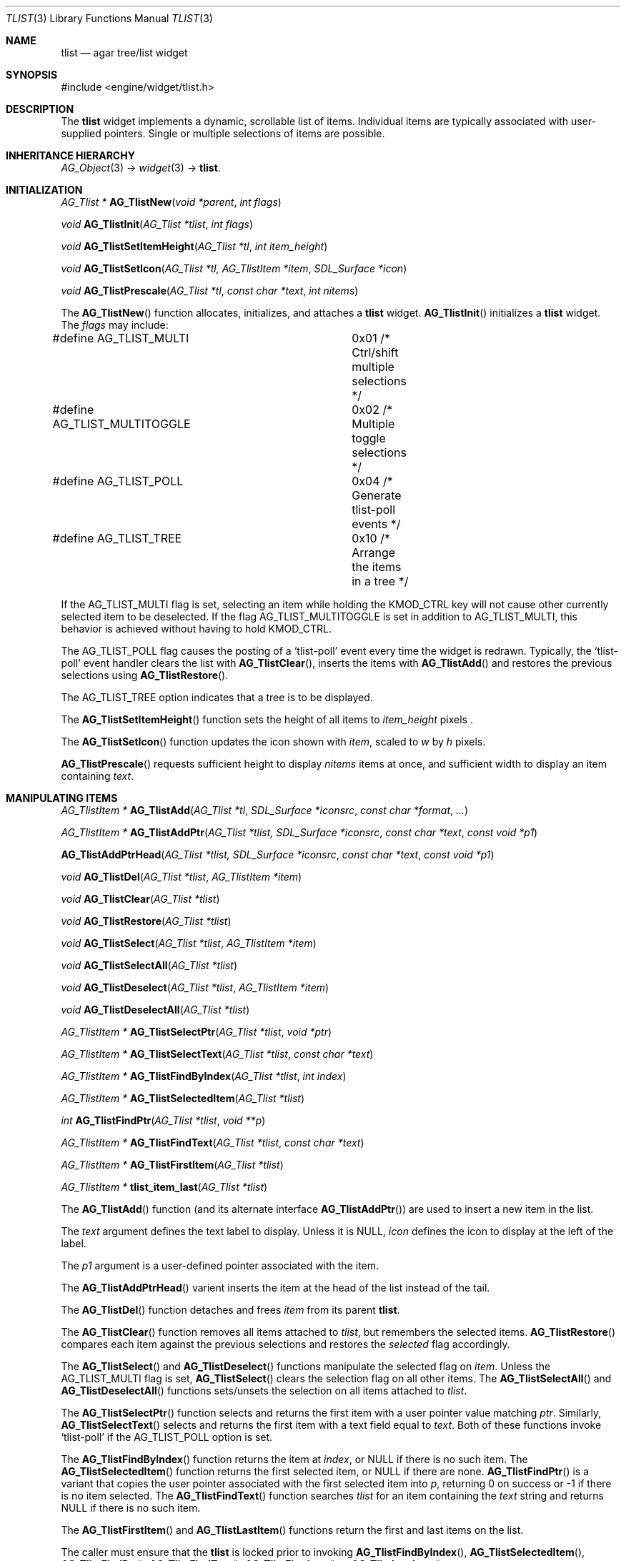 .\"	$Csoft: tlist.3,v 1.47 2005/05/24 08:15:11 vedge Exp $
.\"
.\" Copyright (c) 2002, 2003, 2004, 2005 CubeSoft Communications, Inc.
.\" <http://www.csoft.org>
.\" All rights reserved.
.\"
.\" Redistribution and use in source and binary forms, with or without
.\" modification, are permitted provided that the following conditions
.\" are met:
.\" 1. Redistributions of source code must retain the above copyright
.\"    notice, this list of conditions and the following disclaimer.
.\" 2. Redistributions in binary form must reproduce the above copyright
.\"    notice, this list of conditions and the following disclaimer in the
.\"    documentation and/or other materials provided with the distribution.
.\" 
.\" THIS SOFTWARE IS PROVIDED BY THE AUTHOR ``AS IS'' AND ANY EXPRESS OR
.\" IMPLIED WARRANTIES, INCLUDING, BUT NOT LIMITED TO, THE IMPLIED
.\" WARRANTIES OF MERCHANTABILITY AND FITNESS FOR A PARTICULAR PURPOSE
.\" ARE DISCLAIMED. IN NO EVENT SHALL THE AUTHOR BE LIABLE FOR ANY DIRECT,
.\" INDIRECT, INCIDENTAL, SPECIAL, EXEMPLARY, OR CONSEQUENTIAL DAMAGES
.\" (INCLUDING BUT NOT LIMITED TO, PROCUREMENT OF SUBSTITUTE GOODS OR
.\" SERVICES; LOSS OF USE, DATA, OR PROFITS; OR BUSINESS INTERRUPTION)
.\" HOWEVER CAUSED AND ON ANY THEORY OF LIABILITY, WHETHER IN CONTRACT,
.\" STRICT LIABILITY, OR TORT (INCLUDING NEGLIGENCE OR OTHERWISE) ARISING
.\" IN ANY WAY OUT OF THE USE OF THIS SOFTWARE EVEN IF ADVISED OF THE
.\" POSSIBILITY OF SUCH DAMAGE.
.\"
.Dd August 20, 2002
.Dt TLIST 3
.Os
.ds vT Agar API Reference
.ds oS Agar 1.0
.Sh NAME
.Nm tlist
.Nd agar tree/list widget
.Sh SYNOPSIS
.Bd -literal
#include <engine/widget/tlist.h>
.Ed
.Sh DESCRIPTION
The
.Nm
widget implements a dynamic, scrollable list of items.
Individual items are typically associated with user-supplied pointers.
Single or multiple selections of items are possible.
.Sh INHERITANCE HIERARCHY
.Pp
.Xr AG_Object 3 ->
.Xr widget 3 ->
.Nm .
.Sh INITIALIZATION
.nr nS 1
.Ft "AG_Tlist *"
.Fn AG_TlistNew "void *parent" "int flags"
.Pp
.Ft void
.Fn AG_TlistInit "AG_Tlist *tlist" "int flags"
.Pp
.Ft void
.Fn AG_TlistSetItemHeight "AG_Tlist *tl" "int item_height"
.Pp
.Ft void
.Fn AG_TlistSetIcon "AG_Tlist *tl, AG_TlistItem *item" "SDL_Surface *icon"
.Pp
.Ft void
.Fn AG_TlistPrescale "AG_Tlist *tl" "const char *text" "int nitems"
.nr nS 0
.Pp
The
.Fn AG_TlistNew
function allocates, initializes, and attaches a
.Nm
widget.
.Fn AG_TlistInit
initializes a
.Nm
widget.
The
.Fa flags
may include:
.Pp
.Bd -literal
#define AG_TLIST_MULTI		0x01  /* Ctrl/shift multiple selections */
#define AG_TLIST_MULTITOGGLE	0x02  /* Multiple toggle selections */
#define AG_TLIST_POLL		0x04  /* Generate tlist-poll events */
#define AG_TLIST_TREE		0x10  /* Arrange the items in a tree */
.Ed
.Pp
If the
.Dv AG_TLIST_MULTI
flag is set, selecting an item while holding the
.Dv KMOD_CTRL
key will not cause other currently selected item
to be deselected.
If the flag
.Dv AG_TLIST_MULTITOGGLE
is set in addition to
.Dv AG_TLIST_MULTI ,
this behavior is achieved without having to hold
.Dv KMOD_CTRL .
.Pp
The
.Dv AG_TLIST_POLL
flag causes the posting of a
.Sq tlist-poll
event every time the widget is redrawn.
Typically, the
.Sq tlist-poll
event handler clears the list with
.Fn AG_TlistClear ,
inserts the items with
.Fn AG_TlistAdd
and restores the previous selections using
.Fn AG_TlistRestore .
.Pp
The
.Dv AG_TLIST_TREE
option indicates that a tree is to be displayed.
.Pp
The
.Fn AG_TlistSetItemHeight
function sets the height of all items to
.Fa item_height
pixels .
.Pp
The
.Fn AG_TlistSetIcon
function updates the icon shown with
.Fa item ,
scaled to
.Fa w
by
.Fa h
pixels.
.Pp
.Fn AG_TlistPrescale
requests sufficient height to display
.Fa nitems
items at once, and sufficient width to display an item containing
.Fa text .
.Sh MANIPULATING ITEMS
.nr nS 1
.Ft "AG_TlistItem *"
.Fn AG_TlistAdd "AG_Tlist *tl" "SDL_Surface *iconsrc" "const char *format" "..."
.Pp
.Ft "AG_TlistItem *"
.Fn AG_TlistAddPtr "AG_Tlist *tlist, SDL_Surface *iconsrc" "const char *text" "const void *p1"
.Pp
.Fn AG_TlistAddPtrHead "AG_Tlist *tlist, SDL_Surface *iconsrc" "const char *text" "const void *p1"
.Pp
.Ft "void"
.Fn AG_TlistDel "AG_Tlist *tlist" "AG_TlistItem *item"
.Pp
.Ft "void"
.Fn AG_TlistClear "AG_Tlist *tlist"
.Pp
.Ft "void"
.Fn AG_TlistRestore "AG_Tlist *tlist"
.Pp
.Ft "void"
.Fn AG_TlistSelect "AG_Tlist *tlist" "AG_TlistItem *item"
.Pp
.Ft "void"
.Fn AG_TlistSelectAll "AG_Tlist *tlist"
.Pp
.Ft "void"
.Fn AG_TlistDeselect "AG_Tlist *tlist" "AG_TlistItem *item"
.Pp
.Ft "void"
.Fn AG_TlistDeselectAll "AG_Tlist *tlist"
.Pp
.Ft "AG_TlistItem *"
.Fn AG_TlistSelectPtr "AG_Tlist *tlist" "void *ptr"
.Pp
.Ft "AG_TlistItem *"
.Fn AG_TlistSelectText "AG_Tlist *tlist" "const char *text"
.Pp
.Ft "AG_TlistItem *"
.Fn AG_TlistFindByIndex "AG_Tlist *tlist" "int index"
.Pp
.Ft "AG_TlistItem *"
.Fn AG_TlistSelectedItem "AG_Tlist *tlist"
.Pp
.Ft "int"
.Fn AG_TlistFindPtr "AG_Tlist *tlist" "void **p"
.Pp
.Ft "AG_TlistItem *"
.Fn AG_TlistFindText "AG_Tlist *tlist" "const char *text"
.Pp
.Ft "AG_TlistItem *"
.Fn AG_TlistFirstItem "AG_Tlist *tlist"
.Pp
.Ft "AG_TlistItem *"
.Fn tlist_item_last "AG_Tlist *tlist"
.nr nS 0
.Pp
The
.Fn AG_TlistAdd
function (and its alternate interface
.Fn AG_TlistAddPtr )
are used to insert a new item in the list.
.Pp
The
.Fa text
argument defines the text label to display.
Unless it is NULL,
.Fa icon
defines the icon to display at the left of the label.
.Pp
The
.Fa p1
argument is a user-defined pointer associated with the item.
.Pp
The
.Fn AG_TlistAddPtrHead
varient inserts the item at the head of the list instead of the tail.
.Pp
The
.Fn AG_TlistDel
function detaches and frees
.Fa item
from its parent
.Nm tlist .
.Pp
The
.Fn AG_TlistClear
function removes all items attached to
.Fa tlist ,
but remembers the selected items.
.Fn AG_TlistRestore
compares each item against the previous selections and restores
the
.Va selected
flag accordingly.
.Pp
The
.Fn AG_TlistSelect
and
.Fn AG_TlistDeselect
functions manipulate the selected flag on
.Fa item .
Unless the
.Dv AG_TLIST_MULTI
flag is set,
.Fn AG_TlistSelect
clears the selection flag on all other items.
The
.Fn AG_TlistSelectAll
and
.Fn AG_TlistDeselectAll
functions sets/unsets the selection on all items attached to
.Fa tlist .
.Pp
The
.Fn AG_TlistSelectPtr
function selects and returns the first item with a user pointer value
matching
.Fa ptr .
Similarly,
.Fn AG_TlistSelectText
selects and returns the first item with a text field equal to
.Fa text .
Both of these functions invoke
.Sq tlist-poll
if the
.Dv AG_TLIST_POLL
option is set.
.Pp
The
.Fn AG_TlistFindByIndex
function returns the item at
.Fa index ,
or NULL if there is no such item.
The
.Fn AG_TlistSelectedItem
function returns the first selected item, or
.Dv NULL
if there are none.
.Fn AG_TlistFindPtr
is a variant that copies the user pointer associated with the first
selected item into
.Fa p ,
returning 0 on success or -1 if there is no item selected.
The
.Fn AG_TlistFindText
function searches
.Fa tlist
for an item containing the
.Fa text
string and returns NULL if there is no such item.
.Pp
The
.Fn AG_TlistFirstItem
and
.Fn AG_TlistLastItem
functions return the first and last items on the list.
.Pp
The caller must ensure that the
.Nm
is locked prior to invoking
.Fn AG_TlistFindByIndex ,
.Fn AG_TlistSelectedItem ,
.Fn AG_TlistFindPtr ,
.Fn AG_TlistFindText ,
.Fn AG_TlistFirstItem
or
.Fn AG_TlistLastItem .
.Sh EVENTS
The
.Nm
widget reacts to the following events:
.Pp
.Bl -tag -compact -width 25n
.It window-mousemotion
Scroll if a mouse button is pressed.
.It window-mousebuttondown
Select an item.
.It window-keydown
Up/down changes a single selection.
Pageup/pagedown scrolls 4 items.
.El
.Pp
The
.Nm
widget generates the following events:
.Pp
.Bl -tag -compact -width 2n
.It Fn tlist-changed "AG_TlistItem *item" "int state"
.Fa item
was selected or unselected.
.It Fn tlist-selected "AG_TlistItem *item"
.Fa item
was selected.
.It Fn tlist-dblclick "AG_TlistItem *item"
The user just double-clicked
.Fa item .
.It Fn tlist-poll "void"
The
.Dv AG_TLIST_POLL
flag is set and the widget is about to be drawn or an event is being
processed.
.El
.Sh BINDINGS
The
.Nm
widget provides the following bindings:
.Pp
.Bl -tag -compact -width "void *selected "
.It Va void *selected
The
.Va p1
(user pointer) value of the selected item, or NULL if there is no selection.
The value of this binding is undefined if the
.Dv AG_TLIST_MULTI
or
.Dv AG_TLIST_MULTITOGGLE
flags are in use.
.El
.Sh TROUBLETONS
A horizontal scrollbar should display when there are labels exceeding the
.Nm
width.
.Pp
Polled mode handling is inefficient since selections must be saved and restored
each polling cycle.
.Pp
.Dv AG_TLIST_TREE
is a cheap and bletcherous hack.
.Pp
The
.Fn AG_TlistAddPtr
function should probably be renamed
.Fn AG_TlistAdd
and take a
.Xr printf 3
format string.
.Pp
It is possible to generate a double click by quickly clicking on two different
items; comparing with the previously clicked item is not an option since it
may have been destroyed.
.Sh EFFICIENCY
Item insertion and removal are O(1) operations.
For n items, lookup and mouse selection handling is O(n), which becomes
significant when viewing the bottom of lists with large n.
.Pp
For polled lists where the item list is rebuilt very frequently, it would
be much more efficient to store the items in an array, at the cost of O(n)
removal.
This would also allow O(1) handling of mouse selections since all items have
the same height.
.Pp
The allocation of items also incur significant overhead with polled lists.
.Sh SEE ALSO
.Xr agar 3 ,
.Xr widget 3 ,
.Xr window 3
.Sh HISTORY
The
.Nm
widget first appeared in Agar 1.0.
